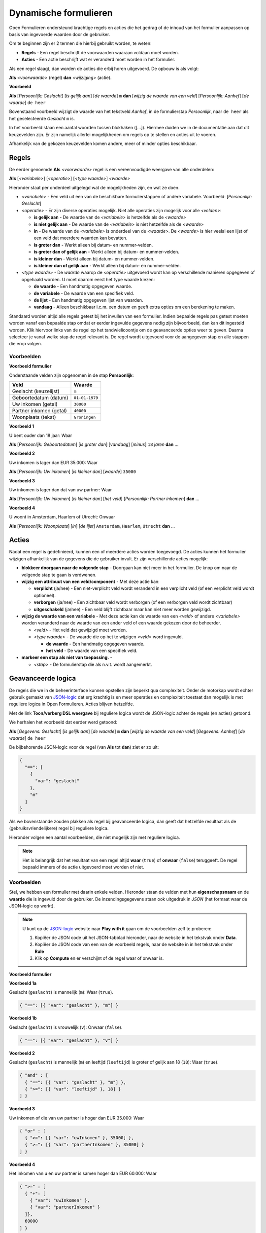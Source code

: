 .. _manual_logic:

======================
Dynamische formulieren
======================

Open Formulieren ondersteund krachtige regels en acties die het gedrag of de
inhoud van het formulier aanpassen op basis van ingevoerde waarden door de
gebruiker.

Om te beginnen zijn er 2 termen die hierbij gebruikt worden, te weten:

* **Regels** - Een regel beschrijft de voorwaarden waaraan voldaan moet worden.
* **Acties** - Een actie beschrijft wat er veranderd moet worden in het 
  formulier.

Als een regel slaagt, dan worden de acties die erbij horen uitgevoerd. De 
opbouw is als volgt:

**Als** *<voorwaarde>* (regel)
**dan** *<wijziging>* (actie).

**Voorbeeld**

**Als** [*Persoonlijk: Geslacht*] [*is gelijk aan*] [*de waarde*] ``m``
**dan** [*wijzig de waarde van een veld*] [*Persoonlijk: Aanhef*] [*de waarde*] 
``de heer``

Bovenstaand voorbeeld wijzigt de waarde van het tekstveld *Aanhef*, in de 
formulierstap *Persoonlijk*, naar ``de heer`` als het geselecteerde *Geslacht* 
``m`` is.

In het voorbeeld staan een aantal woorden tussen blokhaken ([...]). Hiermee
duiden we in de documentatie aan dat dit keuzevelden zijn. Er zijn namelijk
allerlei mogelijkheden om regels op te stellen en acties uit te voeren.

Afhankelijk van de gekozen keuzevelden komen andere, meer of minder opties 
beschikbaar.

.. image:: _assets/logica_voorbeeld.png
    :width: 100%


Regels
======

De eerder genoemde **Als** *<voorwaarde>* regel is een vereenvoudigde weergave
van alle onderdelen:

**Als** [*<variabele>*] [*<operatie>*] [*<type waarde>*] *<waarde>*

Hieronder staat per onderdeel uitgelegd wat de mogelijkheden zijn, en wat ze 
doen.

* *<variabele>* - Een veld uit een van de beschikbare formulierstappen of 
  andere variabele. Voorbeeld: [*Persoonlijk: Geslacht*]
* *<operatie>* - Er zijn diverse operaties mogelijk. Niet alle operaties zijn
  mogelijk voor alle *<velden>*:

  * **is gelijk aan** - De waarde van de *<variabele>* is hetzelfde als 
    de *<waarde>*
  * **is niet gelijk aan** - De waarde van de *<variabele>* is niet 
    hetzelfde als de *<waarde>*
  * **in** - De waarde van de *<variabele>* is onderdeel van de 
    *<waarde>*. De *<waarde>* is hier veelal een lijst of een veld dat 
    meerdere waarden kan bevatten.
  * **is groter dan** - Werkt alleen bij datum- en nummer-velden.
  * **is groter dan of gelijk aan** - Werkt alleen bij datum- en nummer-velden.
  * **is kleiner dan** - Werkt alleen bij datum- en nummer-velden.
  * **is kleiner dan of gelijk aan** - Werkt alleen bij datum- en nummer-velden.
* *<type waarde>* - De *waarde* waarop de *<operatie>* uitgevoerd wordt kan
  op verschillende manieren opgegeven of opgehaald worden. U moet daarom eerst
  het type waarde kiezen:

  * **de waarde** - Een handmatig opgegeven waarde.
  * **de variabele** - De waarde van een specifiek veld.
  * **de lijst** - Een handmatig opgegeven lijst van waarden.
  * **vandaag** - Alleen beschikbaar i.c.m. een datum en geeft extra opties om
    een berekening te maken.

Standaard worden altijd alle regels getest bij het invullen van een formulier. Indien
bepaalde regels pas getest moeten worden vanaf een bepaalde stap omdat er eerder
ingevulde gegevens nodig zijn bijvoorbeeld, dan kan dit ingesteld worden. Klik hiervoor
links van de regel op het tandwielicoontje om de geavanceerde opties weer te geven.
Daarna selecteer je vanaf welke stap de regel relevant is. De regel wordt uitgevoerd
voor de aangegeven stap en alle stappen die erop volgen.

Voorbeelden
-----------

**Voorbeeld formulier**

Onderstaande velden zijn opgenomen in de stap **Persoonlijk**:

========================  ==============
Veld                      Waarde 
========================  ==============
Geslacht (keuzelijst)     ``m``
Geboortedatum (datum)     ``01-01-1979``
Uw inkomen (getal)        ``30000``
Partner inkomen (getal)   ``40000``
Woonplaats (tekst)        ``Groningen``  
========================  ==============


**Voorbeeld 1**

U bent ouder dan 18 jaar: Waar

**Als** [*Persoonlijk: Geboortedatum*] [*is groter dan*] [*vandaag*] [*minus*] ``18`` *jaren* **dan** ...


**Voorbeeld 2**

Uw inkomen is lager dan EUR 35.000: Waar

**Als** [*Persoonlijk: Uw inkomen*] [*is kleiner dan*] [*waarde*] ``35000``


**Voorbeeld 3**

Uw inkomen is lager dan dat van uw partner: Waar

**Als** [*Persoonlijk: Uw inkomen*] [*is kleiner dan*] [*het veld*] [*Persoonlijk: Partner inkomen*] **dan** ...


**Voorbeeld 4**

U woont in Amsterdam, Haarlem of Utrecht: Onwaar

**Als** [*Persoonlijk: Woonplaats*] [*in*] [*de lijst*] ``Amsterdam``, ``Haarlem``, ``Utrecht`` **dan** ...


Acties
======

Nadat een regel is gedefinieerd, kunnen een of meerdere acties worden 
toegevoegd. De acties kunnen het formulier wijzigen afhankelijk van de 
gegevens die de gebruiker invult. Er zijn verschillende acties mogelijk:

* **blokkeer doorgaan naar de volgende stap** - Doorgaan kan niet meer in 
  het formulier. De knop om naar de volgende stap te gaan is verdwenen.
* **wijzig een attribuut van een veld/component** - Met deze actie kan:

  * **verplicht** (ja/nee) - Een niet-verplicht veld wordt veranderd in een 
    verplicht veld (of een verplicht veld wordt optioneel).
  * **verborgen** (ja/nee) - Een zichtbaar veld wordt verborgen (of een 
    verborgen veld wordt zichtbaar)
  * **uitgeschakeld** (ja/nee) - Een veld blijft zichtbaar maar kan niet meer
    worden gewijzigd.
* **wijzig de waarde van een variabele** - Met deze actie kan de 
  waarde van een *<veld>* of andere *<variabele>* worden veranderd naar de waarde van een ander 
  veld of een waarde gekozen door de beheerder.

  * *<veld>* - Het veld dat gewijzigd moet worden.
  * *<type waarde>* - De waarde die op het te wijzigen *<veld>* word ingevuld.

    * **de waarde** - Een handmatig opgegeven waarde.
    * **het veld** - De waarde van een specifiek veld.
* **markeer een stap als niet van toepassing.** - 

  * *<stap>* - De formulierstap die als n.v.t. wordt aangemerkt.


Geavanceerde logica
===================

De regels die we in de beheerinterface kunnen opstellen zijn beperkt qua 
complexiteit. Onder de motorkap wordt echter gebruik gemaakt van `JSON-logic`_
dat erg krachtig is en meer operaties en complexiteit toestaat dan mogelijk is 
met reguliere logica in Open Formulieren. Acties blijven hetzelfde.

Met de link **Toon/verberg DSL weergave** bij reguliere logica wordt de 
JSON-logic achter de regels (en acties) getoond.

We herhalen het voorbeeld dat eerder werd getoond:

**Als** [*Gegevens: Geslacht*] [*is gelijk aan*] [*de waarde*] ``m``
**dan** [*wijzig de waarde van een veld*] [*Gegevens: Aanhef*] [*de waarde*] 
``de heer``

De bijbehorende JSON-logic voor de regel (van **Als** tot **dan**) ziet er zo
uit:

.. code:: json

   {
     "==": [
       {
         "var": "geslacht"
       },
       "m"
     ]
   }


Als we bovenstaande zouden plakken als regel bij geavanceerde logica, dan geeft
dat hetzelfde resultaat als de (gebruiksvriendelijkere) regel bij reguliere 
logica.

Hieronder volgen een aantal voorbeelden, die niet mogelijk zijn met reguliere
logica.

.. note::

   Het is belangrijk dat het resultaat van een regel altijd **waar** (``true``)
   of **onwaar** (``false``) teruggeeft. De regel bepaald immers of de actie 
   uitgevoerd moet worden of niet.


Voorbeelden
-----------

Stel, we hebben een formulier met daarin enkele velden. Hieronder staan de 
velden met hun **eigenschapsnaam** en de **waarde** die is ingevuld door de 
gebruiker. De inzendingsgegevens staan ook uitgedruk in *JSON* (het formaat
waar de JSON-logic op werkt).

.. note::

    U kunt op de `JSON-logic`_ website naar **Play with it** gaan om de 
    voorbeelden zelf te proberen:

    1. Kopiëer de JSON code uit het JSON-tabblad hieronder, naar de website in 
       het tekstvak onder **Data**.
    2. Kopiëer de JSON code van een van de voorbeeld regels, naar de website in
       in het tekstvak onder **Rule**
    3. Klik op **Compute** en er verschijnt of de regel waar of onwaar is.

    .. image:: _assets/jsonlogic.png
       :width: 100%


**Voorbeeld formulier**

.. tabs::

   .. tab:: Formulier

      ========================  ============================  ==============
      Veld                      Eigenschapsnaam / Variabele   Waarde 
      ========================  ============================  ==============
      Geslacht (keuzelijst)     ``geslacht``                  ``m``
      Leeftijd (getal)          ``leeftijd``                  ``18``
      Uw inkomen (getal)        ``uwInkomen``                 ``30000``
      Partner inkomen (getal)   ``partnerInkomen``            ``40000``
      ========================  ============================  ==============

   .. tab:: JSON

      .. code:: json

         {
           "geslacht": "m",
           "leeftijd": 18,
           "uwInkomen": 30000,
           "partnerInkomen": 40000
         }


**Voorbeeld 1a**

Geslacht (``geslacht``) is mannelijk (``m``): Waar (``true``).

.. code:: json

   { "==": [{ "var": "geslacht" }, "m"] }


**Voorbeeld 1b**

Geslacht (``geslacht``) is vrouwelijk (``v``): Onwaar (``false``).

.. code:: json

   { "==": [{ "var": "geslacht" }, "v"] }


**Voorbeeld 2**

Geslacht (``geslacht``) is mannelijk (``m``) en leeftijd (``leeftijd``) is 
groter of gelijk aan 18 (``18``): Waar (``true``).

.. code:: json

   { "and" : [
     { "==": [{ "var": "geslacht" }, "m"] },
     { ">=": [{ "var": "leeftijd" }, 18] }
   ] }


**Voorbeeld 3**

Uw inkomen of die van uw partner is hoger dan EUR 35.000: Waar

.. code:: json

   { "or" : [
     { ">=": [{ "var": "uwInkomen" }, 35000] },
     { ">=": [{ "var": "partnerInkomen" }, 35000] }
   ] }


**Voorbeeld 4**

Het inkomen van u en uw partner is samen hoger dan EUR 60.000: Waar

.. code:: json

   { ">=" : [
     { "+": [
       { "var": "uwInkomen" },
       { "var": "partnerInkomen" }
     ]},
     60000
   ] }


**Voorbeeld 5**

U bent mannelijk, 18 jaar of ouder, en het gemiddelde inkomen van u en uw 
partner is hoger dan of gelijk aan EUR 35.000: Waar

.. code:: json

   { "and" : [
     { "==": [{ "var": "geslacht" }, "m"]},
     { ">=": [{ "var": "leeftijd" }, 18]},
     { ">=" : [
       {"/": [
         {"+": [
           { "var": "uwInkomen" },
           { "var": "partnerInkomen" }
         ]},
         2
       ]},
       35000
     ] }
   ] }


.. note::

    Dit voorbeeld is ook opgenomen als 
    :ref:`voorbeeld formulier <example_advanced_logic>` welke u kunt 
    downloaden.

.. _`JSON-logic`: https://jsonlogic.com/
